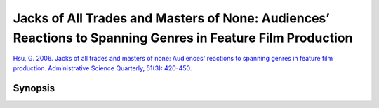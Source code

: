 Jacks of All Trades and Masters of None: Audiences’ Reactions to Spanning Genres in Feature Film Production
===========================================================================================================

`Hsu, G. 2006. Jacks of all trades and masters of none: Audiences' reactions to spanning genres in feature film production. Administrative Science Quarterly, 51(3): 420-450. <https://www-jstor-org.proxy.lib.sfu.ca/stable/2626876?sid=primo&origin=crossref&seq=1#metadata_info_tab_contents>`_


Synopsis
--------


 